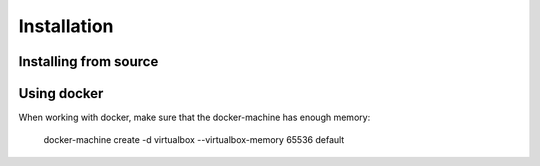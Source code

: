 ************
Installation
************


Installing from source
======================


Using docker
============

When working with docker, make sure that the docker-machine has enough memory:

    docker-machine create -d virtualbox --virtualbox-memory 65536 default
